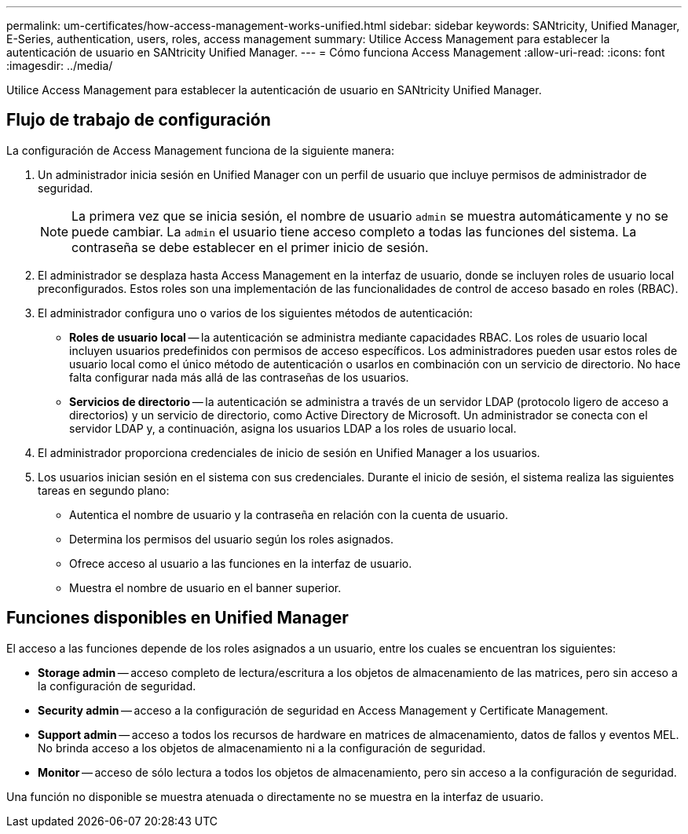 ---
permalink: um-certificates/how-access-management-works-unified.html 
sidebar: sidebar 
keywords: SANtricity, Unified Manager, E-Series, authentication, users, roles, access management 
summary: Utilice Access Management para establecer la autenticación de usuario en SANtricity Unified Manager. 
---
= Cómo funciona Access Management
:allow-uri-read: 
:icons: font
:imagesdir: ../media/


[role="lead"]
Utilice Access Management para establecer la autenticación de usuario en SANtricity Unified Manager.



== Flujo de trabajo de configuración

La configuración de Access Management funciona de la siguiente manera:

. Un administrador inicia sesión en Unified Manager con un perfil de usuario que incluye permisos de administrador de seguridad.
+
[NOTE]
====
La primera vez que se inicia sesión, el nombre de usuario `admin` se muestra automáticamente y no se puede cambiar. La `admin` el usuario tiene acceso completo a todas las funciones del sistema. La contraseña se debe establecer en el primer inicio de sesión.

====
. El administrador se desplaza hasta Access Management en la interfaz de usuario, donde se incluyen roles de usuario local preconfigurados. Estos roles son una implementación de las funcionalidades de control de acceso basado en roles (RBAC).
. El administrador configura uno o varios de los siguientes métodos de autenticación:
+
** *Roles de usuario local* -- la autenticación se administra mediante capacidades RBAC. Los roles de usuario local incluyen usuarios predefinidos con permisos de acceso específicos. Los administradores pueden usar estos roles de usuario local como el único método de autenticación o usarlos en combinación con un servicio de directorio. No hace falta configurar nada más allá de las contraseñas de los usuarios.
** *Servicios de directorio* -- la autenticación se administra a través de un servidor LDAP (protocolo ligero de acceso a directorios) y un servicio de directorio, como Active Directory de Microsoft. Un administrador se conecta con el servidor LDAP y, a continuación, asigna los usuarios LDAP a los roles de usuario local.


. El administrador proporciona credenciales de inicio de sesión en Unified Manager a los usuarios.
. Los usuarios inician sesión en el sistema con sus credenciales. Durante el inicio de sesión, el sistema realiza las siguientes tareas en segundo plano:
+
** Autentica el nombre de usuario y la contraseña en relación con la cuenta de usuario.
** Determina los permisos del usuario según los roles asignados.
** Ofrece acceso al usuario a las funciones en la interfaz de usuario.
** Muestra el nombre de usuario en el banner superior.






== Funciones disponibles en Unified Manager

El acceso a las funciones depende de los roles asignados a un usuario, entre los cuales se encuentran los siguientes:

* *Storage admin* -- acceso completo de lectura/escritura a los objetos de almacenamiento de las matrices, pero sin acceso a la configuración de seguridad.
* *Security admin* -- acceso a la configuración de seguridad en Access Management y Certificate Management.
* *Support admin* -- acceso a todos los recursos de hardware en matrices de almacenamiento, datos de fallos y eventos MEL. No brinda acceso a los objetos de almacenamiento ni a la configuración de seguridad.
* *Monitor* -- acceso de sólo lectura a todos los objetos de almacenamiento, pero sin acceso a la configuración de seguridad.


Una función no disponible se muestra atenuada o directamente no se muestra en la interfaz de usuario.

